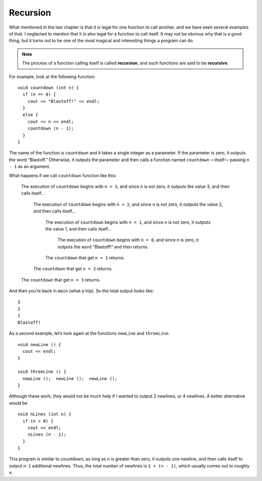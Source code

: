 Recursion
---------

What mentioned in the last chapter is that it is legal for one function to
call another, and we have seen several examples of that. I neglected to
mention that it is also legal for a function to call itself. It may not
be obvious why that is a good thing, but it turns out to be one of the
most magical and interesting things a program can do.

.. index::
   single: recursion
   single: recursive function

.. note::
   The process of a function calling itself is called **recursion**, and
   such functions are said to be **recursive**.

For example, look at the following function:

::

    void countdown (int n) {
      if (n == 0) {
        cout << "Blastoff!" << endl;
      } 
      else {
        cout << n << endl;
        countdown (n - 1);
      }
    }

The name of the function is ``countdown`` and it takes a single integer as a
parameter. If the parameter is zero, it outputs the word “Blastoff.”
Otherwise, it outputs the parameter and then calls a function named
``countdown`` —itself— passing ``n - 1`` as an argument.

.. activecode:: recursion_AC_1
   :language: cpp
   :caption: Recursion

   Watch how the countdown function works when we start with a value
   of 3.
   ~~~~
   #include <iostream>
   #include <cmath>
   using namespace std;
   
   void countdown (int n) {
       if (n == 0) {
           cout << "Blastoff!" << endl;
       } 
       else {
           cout << n << endl;
           countdown (n-1);
       }
   }

   int main () {
       countdown (3);
       return 0;
   }

What happens if we call ``countdown`` function like this:

  The execution of ``countdown`` begins with ``n = 3``, and since n is not zero, it
  outputs the value 3, and then calls itself...

      The execution of ``countdown`` begins with ``n = 2``, and since n is not zero,
      it outputs the value 2, and then calls itself...

          The execution of ``countdown`` begins with ``n = 1``, and since n is not
          zero, it outputs the value 1, and then calls itself...

              The execution of ``countdown`` begins with ``n = 0``, and since n is
              zero, it outputs the word “Blastoff!” and then returns.

          The ``countdown`` that get ``n = 1`` returns.

      The ``countdown`` that get ``n = 2`` returns.

  The ``countdown`` that get ``n = 3`` returns.

And then you’re back in ``main`` (what a trip). So the total output looks
like:

::

    3
    2
    1
    Blastoff!

As a second example, let’s look again at the functions ``newLine`` and
``threeLine``.

::

    void newLine () {
      cout << endl;
    }

    void threeLine () {
      newLine ();  newLine ();  newLine ();
    }

Although these work, they would not be much help if I wanted to output 2
newlines, or 4 newlines. A better alternative would be

::

    void nLines (int n) {
      if (n > 0) {
        cout << endl;
        nLines (n - 1);
      }
    }

This program is similar to countdown; as long as n is greater than zero,
it outputs one newline, and then calls itself to output ``n-1`` additional
newlines. Thus, the total number of newlines is ``1 + (n - 1)``, which usually
comes out to roughly n.


.. activecode:: recursion_AC_2
   :language: cpp
   :caption: Guessing Game.

   You can have a little bit of fun with recursion.  Try this guessing game below! 
   (If this doesn't work in the browser, try compiling and running it in your favorite IDE.)
   ~~~~
   #include <iostream>
   #include <cstdlib>
   #include <ctime>
   using namespace std;

   void guessTheNumber(int num) {
       cout << "Enter your guess!";
       int guess;
       cin >> guess;
       if (guess == num) {
           cout << "That's it!";
       }
       else if (guess > num) {
           cout << "Too high! ";
           guessTheNumber(num);
       }
       else {
           cout << "Too low! ";
           guessTheNumber(num);
       }
   }

   int main() {
       srand((unsigned) time(0));
       int randomNumber = (rand())%101;
       guessTheNumber(randomNumber);
   }


.. mchoice:: recursion_1
   :answer_a: !
   :answer_b: !!
   :answer_c: !!!
   :answer_d: !!!!
   :correct: c
   :feedback_a: The function keeps executing while n is greater than 0.
   :feedback_b: The function keeps executing while n is greater than 0.
   :feedback_c: Correct! First, the program enters the if statement within exclamationPoint because n is greater than 0. Then the function prints a "!" and calls itself again, but with n-1, which is 2. This repeats until n is 0, which is when the program exits the function.
   :feedback_d: The function keeps executing while n is greater than 0. Therefore, when n is 0, it will not print a "!"

   What will print?

   ::

       #include <iostream>
       using namespace std;

       void exclamationPoint(int n) {
         if (n > 0) {
           cout << "!";
           exclamationPoint (n-1);
         }
       }

       int main () {
         exclamationPoint(3);
       }


.. mchoice:: recursion_2
   :answer_a: !!
   :answer_b: !
   :answer_c: 0
   :answer_d: Nothing prints.
   :correct: d
   :feedback_a: If we start at zero, will the function ever call itself?
   :feedback_b: If we start at zero, will the function ever call itself?
   :feedback_c: The only output statement in this program prints a "!", therefore "0" would never print.
   :feedback_d: Correct! The program never enters the "if" statement within the function because n is never greater than 0.
   
   What will print?

   ::

       #include <iostream>
       using namespace std;

       void exclamationPoint(int n) {
         if (n > 0) {
           cout << "!";
           exclamationPoint (n-1);
         }
       }

       int main () {
         exclamationPoint(0);
       }


.. fillintheblank:: recursion_3

    A function that calls itself is said to be |blank|.

    - :[Rr][Ee][Cc][Uu][Rr][Ss][Ii][Vv][Ee]: And the process by which a function calls itself is called recursion.
      :.*: Try again!
